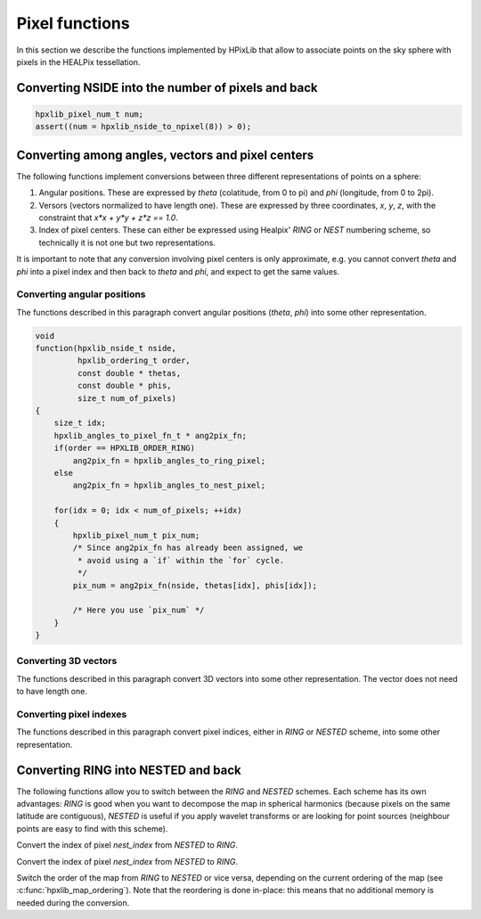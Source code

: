 Pixel functions
===============

In this section we describe the functions implemented by HPixLib that
allow to associate points on the sky sphere with pixels in the HEALPix
tessellation.

Converting NSIDE into the number of pixels and back
---------------------------------------------------

.. c:function:: hpxlib_pixel_num_t hpxlib_nside_to_npixel(hpxlib_nside_t)

  Given a value for the *nside* parameter (any positive power of two),
  return the number of pixels the sky sphere is divided into. If
  *nside* is not valid, the function returns zero.

  This function is the inverse of :c:func:`hpxlib_npixel_to_nside()`.

.. code-block:: c

  hpxlib_pixel_num_t num;
  assert((num = hpxlib_nside_to_npixel(8)) > 0);

.. c:function:: hpxlib_nside_t hpxlib_npixel_to_nside(hpxlib_pixel_num_t)

  Given the number of pixels in the sky sphere, this function returns
  the value of *NSIDE* uniquely associated with it. The function does
  not accept arbitrary values for *num_of_pixels*: any invalid value
  will make the function return zero.

  This function is the inverse of :c:func:`hpxlib_nside_to_npixel()`.

Converting among angles, vectors and pixel centers
--------------------------------------------------

The following functions implement conversions between three different
representations of points on a sphere:

#. Angular positions. These are expressed by *theta* (colatitude, from
   0 to pi) and *phi* (longitude, from 0 to 2pi).
#. Versors (vectors normalized to have length one). These are
   expressed by three coordinates, *x*, *y*, *z*, with the constraint
   that `x*x + y*y + z*z == 1.0`.
#. Index of pixel centers. These can either be expressed using Healpix' `RING`
   or `NEST` numbering scheme, so technically it is not one but two
   representations.

It is important to note that any conversion involving pixel centers is
only approximate, e.g. you cannot convert *theta* and *phi* into a
pixel index and then back to *theta* and *phi*, and expect to get the
same values.

Converting angular positions
............................

The functions described in this paragraph convert angular positions
(*theta*, *phi*) into some other representation.

.. c:function:: void hpxlib_angles_to_3dvec(double theta, double phi, double * x, double * y, double * z)

  Convert the pair of angles *theta*, *phi* into a versor (one-length
  vector) *x*, *y*, *z*. The function normalizes the angles before
  applying the conversion (e.g. if *phi* is equal to 3pi, it is
  converted into pi).

  See also :c:func:`hpxlib_3dvec_to_angles`.

.. c:function:: hpxlib_pixel_num_t hpxlib_angles_to_ring_pixel(hpxlib_nside_t nside, double theta, double phi)

  Convert the pair of angles *theta*, *phi* into the `RING` index of the
  pixel for which the specified direction falls within.

  See also :c:func:`hpxlib_angles_to_nest_pixel`.

.. c:function:: hpxlib_pixel_num_t hpxlib_angles_to_nest_pixel(hpxlib_nside_t nside, double theta, double phi)

  Convert the pair of angles *theta*, *phi* into the `NESTED` index of
  the pixel for which the specified direction falls within.

  See also :c:func:`hpxlib_angles_to_ring_pixel`.
 
.. c:type:: typedef hpxlib_pixel_num_t hpxlib_angles_to_pixel_fn_t(hpxlib_nside_t, double, double)

  This defines a name for the prototype of the two functions
  :c:func:`hpxlib_angles_to_ring_pixel` and
  :c:func:`hpxlib_angles_to_nest_pixel`. It is useful if you plan to
  call many times one of the two functions, but you do not know in
  advance which one you'll use. Here's an example:

.. code-block:: c

  void
  function(hpxlib_nside_t nside,
           hpxlib_ordering_t order,
           const double * thetas,
           const double * phis,
           size_t num_of_pixels)
  {
      size_t idx;
      hpxlib_angles_to_pixel_fn_t * ang2pix_fn;
      if(order == HPXLIB_ORDER_RING)
          ang2pix_fn = hpxlib_angles_to_ring_pixel;
      else
          ang2pix_fn = hpxlib_angles_to_nest_pixel;

      for(idx = 0; idx < num_of_pixels; ++idx)
      {
          hpxlib_pixel_num_t pix_num;
          /* Since ang2pix_fn has already been assigned, we
           * avoid using a `if` within the `for` cycle.
           */
          pix_num = ang2pix_fn(nside, thetas[idx], phis[idx]);

          /* Here you use `pix_num` */
      }
  }

Converting 3D vectors
.....................

The functions described in this paragraph convert 3D vectors into some
other representation. The vector does not need to have length one.

.. c:function:: void hpxlib_3dvec_to_angles(double x, double y, double z, double * theta, double * phi)

  Convert the vector *x*, *y*, *z* into the pair of angles *theta*,
  *phi*. It is not necessary for the vector to have length one. The
  two angles will be properly normalized (i.e. *theta* will be within
  0 and pi, and *phi* will be within 0 and 2pi).

  See also :c:func:`hpxlib_angles_to_3dvec`.

.. c:function:: hpxlib_pixel_num_t hpxlib_3dvec_to_ring_pixel(hpxlib_nside_t nside, double x, double y, double z)

  Convert the vector *x*, *y*, *z* into the `RING` index of the
  pixel for which the specified direction falls within.

  See also :c:func:`hpxlib_ring_pixel_to_3dvec`.

.. c:function:: hpxlib_pixel_num_t hpxlib_3dvec_to_nest_pixel(hpxlib_nside_t nside, double x, double y, double z)

  Convert the vector *x*, *y*, *z* into the `NESTED` index of the
  pixel for which the specified direction falls within.

  See also :c:func:`hpxlib_nest_pixel_to_3dvec`.

.. c:type:: typedef hpxlib_pixel_num_t hpxlib_3dvec_to_pixel_fn_t(hpxlib_nside_t, double, double, double)

  This defines a name for the prototype of the two functions
  :c:func:`hpxlib_3dvec_to_ring_pixel` and
  :c:func:`hpxlib_3dvec_to_nest_pixel`. It is useful if you plan to call
  many times one of the two functions, but you do not know in advance
  which one you'll use. See :c:type:`hpxlib_angles_to_pixel_fn_t` for a
  nice example.

Converting pixel indexes
........................

The functions described in this paragraph convert pixel indices,
either in `RING` or `NESTED` scheme, into some other representation.


.. c:function:: void hpxlib_ring_pixel_to_angles(hpxlib_nside_t nside, hpxlib_pixel_num_t pixel, double * theta, double * phi)

  Convert the direction of the center of the pixel with `RING` index
  *pixel* into the two angles *theta* (colatitude) and *phi*
  (longitude).

  See also :c:func:`hpxlib_angles_to_ring_pixel`.

.. c:function:: void hpxlib_nest_pixel_to_angles(hpxlib_nside_t nside, hpxlib_pixel_num_t pixel, double * theta, double * phi)

  Convert the direction of the center of the pixel with `NESTED` index
  *pixel* into the two angles *theta* (colatitude) and *phi*
  (longitude).

  See also :c:func:`hpxlib_angles_to_nest_pixel`.

.. c:type:: typedef void hpxlib_pixel_to_angles(hpxlib_nside_t, hpxlib_pixel_num_t, double *, double *)

  This defines a name for the prototype of the two functions
  :c:func:`hpxlib_ring_pixel_to_angles` and
  :c:func:`hpxlib_nest_pixel_to_angles`. It is useful if you plan to
  call many times one of the two functions, but you do not know in
  advance which one you'll use. See
  :c:type:`hpxlib_angles_to_pixel_fn_t` for a nice example.

.. c:function:: void hpxlib_ring_pixel_to_3dvec(hpxlib_nside_t nside, double * x, double * y, double * z)

  Convert the direction of the center of the pixel with `RING` index
  *pixel* into the components of a vector *x*, *y*, *z*. It is
  guaranteed that `x*x + y*y + z*z == 1.0`.

  See also :c:func:`hpxlib_3dvec_to_ring_pixel`.

.. c:function:: void hpxlib_nest_pixel_to_3dvec(hpxlib_nside_t nside, double * x, double * y, double * z)

  Convert the direction of the center of the pixel with `RING` index
  *pixel* into the components of a vector *x*, *y*, *z*. It is
  guaranteed that `x*x + y*y + z*z == 1.0`.

  See also :c:func:`hpxlib_3dvec_to_ring_pixel`.

.. c:type:: typedef void hpxlib_pixel_to_3dvec(hpxlib_nside_t, hpxlib_pixel_num_t, double *, double *, double *)

  This defines a name for the prototype of the two functions
  :c:func:`hpxlib_ring_pixel_to_3dvec` and
  :c:func:`hpxlib_nest_pixel_to_3dvec`. It is useful if you plan to call
  many times one of the two functions, but you do not know in advance
  which one you'll use. See :c:type:`hpxlib_angles_to_pixel_fn_t` for a
  nice example.

Converting RING into NESTED and back
------------------------------------

The following functions allow you to switch between the `RING` and
`NESTED` schemes. Each scheme has its own advantages: `RING` is good
when you want to decompose the map in spherical harmonics (because
pixels on the same latitude are contiguous), `NESTED` is useful if you
apply wavelet transforms or are looking for point sources (neighbour
points are easy to find with this scheme).

.. c:function:: hpxlib_pixel_num_t hpxlib_nest_to_ring_idx(hpxlib_nside_t nside, hpxlib_pixel_num_t nest_index)

Convert the index of pixel *nest_index* from `NESTED` to `RING`.

.. c:function:: hpxlib_pixel_num_t hpxlib_ring_to_nest_idx(hpxlib_nside_t nside, hpxlib_pixel_num_t ring_index)

Convert the index of pixel *nest_index* from `NESTED` to `RING`.

.. c:function:: void hpxlib_switch_order(hpxlib_map_t * map)

Switch the order of the map from `RING` to `NESTED` or vice versa,
depending on the current ordering of the map (see
:c:func:`hpxlib_map_ordering`). Note that the reordering is done
in-place: this means that no additional memory is needed during the
conversion.

